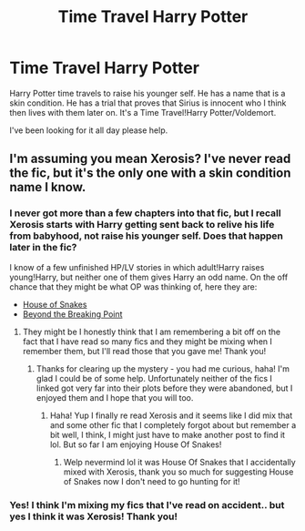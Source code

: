 #+TITLE: Time Travel Harry Potter

* Time Travel Harry Potter
:PROPERTIES:
:Author: AlexandriaLeStrange
:Score: 5
:DateUnix: 1583191354.0
:DateShort: 2020-Mar-03
:FlairText: What's That Fic?
:END:
Harry Potter time travels to raise his younger self. He has a name that is a skin condition. He has a trial that proves that Sirius is innocent who I think then lives with them later on. It's a Time Travel!Harry Potter/Voldemort.

I've been looking for it all day please help.


** I'm assuming you mean Xerosis? I've never read the fic, but it's the only one with a skin condition name I know.
:PROPERTIES:
:Author: Avalon1632
:Score: 4
:DateUnix: 1583192945.0
:DateShort: 2020-Mar-03
:END:

*** I never got more than a few chapters into that fic, but I recall Xerosis starts with Harry getting sent back to relive his life from babyhood, not raise his younger self. Does that happen later in the fic?

I know of a few unfinished HP/LV stories in which adult!Harry raises young!Harry, but neither one of them gives Harry an odd name. On the off chance that they might be what OP was thinking of, here they are:

- [[https://archiveofourown.org/works/1161859/][House of Snakes]]
- [[https://archiveofourown.org/works/6573724/][Beyond the Breaking Point]]
:PROPERTIES:
:Author: chiruochiba
:Score: 2
:DateUnix: 1583195581.0
:DateShort: 2020-Mar-03
:END:

**** They might be I honestly think that I am remembering a bit off on the fact that I have read so many fics and they might be mixing when I remember them, but I'll read those that you gave me! Thank you!
:PROPERTIES:
:Author: AlexandriaLeStrange
:Score: 2
:DateUnix: 1583209511.0
:DateShort: 2020-Mar-03
:END:

***** Thanks for clearing up the mystery - you had me curious, haha! I'm glad I could be of some help. Unfortunately neither of the fics I linked got very far into their plots before they were abandoned, but I enjoyed them and I hope that you will too.
:PROPERTIES:
:Author: chiruochiba
:Score: 2
:DateUnix: 1583209718.0
:DateShort: 2020-Mar-03
:END:

****** Haha! Yup I finally re read Xerosis and it seems like I did mix that and some other fic that I completely forgot about but remember a bit well, I think, I might just have to make another post to find it lol. But so far I am enjoying House Of Snakes!
:PROPERTIES:
:Author: AlexandriaLeStrange
:Score: 1
:DateUnix: 1583210419.0
:DateShort: 2020-Mar-03
:END:

******* Welp nevermind lol it was House Of Snakes that I accidentally mixed with Xerosis, thank you so much for suggesting House of Snakes now I don't need to go hunting for it!
:PROPERTIES:
:Author: AlexandriaLeStrange
:Score: 2
:DateUnix: 1583213385.0
:DateShort: 2020-Mar-03
:END:


*** Yes! I think I'm mixing my fics that I've read on accident.. but yes I think it was Xerosis! Thank you!
:PROPERTIES:
:Author: AlexandriaLeStrange
:Score: 2
:DateUnix: 1583209419.0
:DateShort: 2020-Mar-03
:END:
